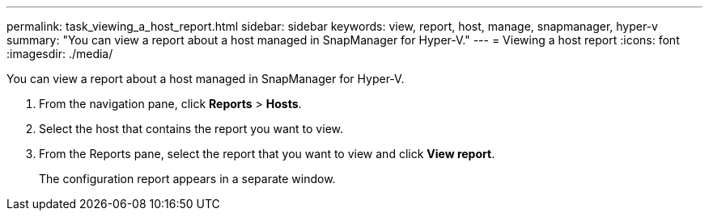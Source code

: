 ---
permalink: task_viewing_a_host_report.html
sidebar: sidebar
keywords: view, report, host, manage, snapmanager, hyper-v
summary: "You can view a report about a host managed in SnapManager for Hyper-V."
---
= Viewing a host report
:icons: font
:imagesdir: ./media/

[.lead]
You can view a report about a host managed in SnapManager for Hyper-V.

. From the navigation pane, click *Reports* > *Hosts*.
. Select the host that contains the report you want to view.
. From the Reports pane, select the report that you want to view and click *View report*.
+
The configuration report appears in a separate window.
